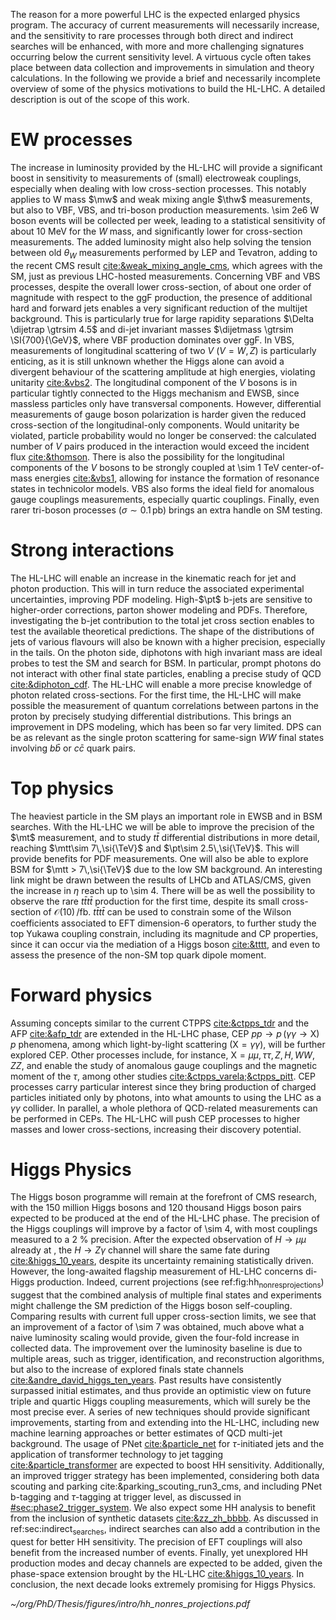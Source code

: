 :PROPERTIES:
:CUSTOM_ID: sec:hllhc_physics
:END:

The reason for a more powerful \ac{LHC} is the expected enlarged physics program.
The accuracy of current measurements will necessarily increase, and the sensitivity to rare processes through both direct and indirect searches will be enhanced, with more and more challenging signatures occurring below the current sensitivity level.
A virtuous cycle often takes place between data collection and improvements in simulation and theory calculations.
In the following we provide a brief and necessarily incomplete overview of some of the physics motivations to build the \ac{HL-LHC}.
A detailed description is out of the scope of this work.

* EW processes

The increase in luminosity provided by the \ac{HL-LHC} will provide a significant boost in sensitivity to measurements of (small) electroweak couplings, especially when dealing with low cross-section processes.
This notably applies to W mass $\mw$ and weak mixing angle $\thw$ measurements, but also to \ac{VBF}, \ac{VBS}, and tri-boson production measurements.
\num{\sim 2e6} W boson events will be collected per week, leading to a statistical sensitivity of about \SI{10}{\MeV} for the $W$ mass, and significantly lower for cross-section measurements.
The added luminosity might also help solving the tension between old $\theta_{W}$ measurements performed by \ac{LEP} and Tevatron, adding to the recent \ac{CMS} result [[cite:&weak_mixing_angle_cms]], which agrees with the \ac{SM}, just as previous \ac{LHC}-hosted measurements.
Concerning \ac{VBF} and \ac{VBS} processes, despite the overall lower cross-section, of about one order of magnitude with respect to the \ac{ggF} production, the presence of additional hard and forward jets enables a very significant reduction of the multijet background.
This is particularly true for large rapidity separations $\Delta \dijetrap \gtrsim 4.5$ and di-jet invariant masses
$\dijetmass \gtrsim \SI{700}{\GeV}$, where \ac{VBF} production dominates over \ac{ggF}.
In \ac{VBS}, measurements of longitudinal scattering of two $V$ ($V=W,Z$) is particularly enticing, as it is still unknown whether the Higgs alone can avoid a divergent behaviour of the scattering amplitude at high energies, violating unitarity [[cite:&vbs2]].
The longitudinal component of the $V$ bosons is in particular tightly connected to the Higgs mechanism and \ac{EWSB}, since massless particles only have transversal components.
However, differential measurements of gauge boson polarization is harder given the reduced cross-section of the longitudinal-only components.
Would unitarity be violated, particle probability would no longer be conserved: the calculated number of $V$ pairs produced in the interaction would exceed the incident flux [[cite:&thomson]].
There is also the possibility for the longitudinal components of the $V$ bosons to be strongly coupled at \SI{\sim 1}{\TeV} center-of-mass energies [[cite:&vbs1]], allowing for instance the formation of resonance states in technicolor models.
\ac{VBS} also forms the ideal field for anomalous gauge couplings measurements, especially quartic couplings.
Finally, even rarer tri-boson processes ($\sigma\sim0.1\,\si{\pico\barn}$) brings an extra handle on \ac{SM} testing.

* Strong interactions

The \ac{HL-LHC} will enable an increase in the kinematic reach for jet and photon production.
This will in turn reduce the associated experimental uncertainties, improving \ac{PDF} modeling.
High-$\pt$ b-jets are sensitive to higher-order corrections, parton shower modeling and \acp{PDF}.
Therefore, investigating the b-jet contribution to the total jet cross section enables to test the available theoretical predictions.
The shape of the distributions of jets of various flavours will also be known with a higher precision, especially in the tails.
On the photon side, diphotons with high invariant mass are ideal probes to test the \ac{SM} and search for \ac{BSM}. In particular, prompt photons do not interact with other final state particles, enabling a precise study of \ac{QCD} [[cite:&diphoton_cdf]].
The \ac{HL-LHC} will enable a more precise knowledge of photon related cross-sections.
For the first time, the \ac{HL-LHC} will make possible the measurement of quantum correlations between partons in the proton by precisely studying differential distributions.
This brings an improvement in \ac{DPS} modeling, which has been so far very limited.
\ac{DPS} can be as relevant as the single proton scattering for same-sign $WW$ final states involving $b\bar{b}$ or $c\bar{c}$ quark pairs.

* Top physics

The heaviest particle in the \ac{SM} plays an important role in \ac{EWSB} and in \ac{BSM} searches.
With the \ac{HL-LHC} we will be able to improve the precision of the $\mt$ measurement, and to study $t\bar{t}$ differential distributions in more detail, reaching $\mtt\sim 7\,\si{\TeV}$ and $\pt\sim 2.5\,\si{\TeV}$.
This will provide benefits for \ac{PDF} measurements.
One will also be able to explore \ac{BSM} for $\mtt > 7\,\si{\TeV}$ due to the low \ac{SM} background.
An interesting link might be drawn between the results of \ac{LHCb} and \ac{ATLAS}/\ac{CMS}, given the increase in $\eta$ reach up to \num{\sim 4}.
There will be as well the possibility to observe the rare $t\bar{t}t\bar{t}$ production for the first time, despite its small cross-section of $\mathcal{O}(10)\,\si{\per\femto\barn}$.
$t\bar{t}t\bar{t}$ can be used to constrain some of the Wilson coefficients associated to \ac{EFT} dimension-6 operators, to further study the top Yukawa coupling constrain, including its magnitude and \ac{CP} properties, since it can occur via the mediation of a Higgs boson [[cite:&tttt]], and even to assess the presence of the non-\ac{SM} top quark dipole moment.

* Forward physics

Assuming concepts similar to the current \ac{CTPPS} [[cite:&ctpps_tdr]] and the \ac{AFP} [[cite:&afp_tdr]] are extended in the \ac{HL-LHC} phase, \ac{CEP} $pp \rightarrow p\,(\gamma\gamma\rightarrow \text{X})\,p$ phenomena, among which light-by-light scattering ($\text{X} = \gamma\gamma$), will be further explored \ac{CEP}.
Other processes include, for instance, $\text{X} = \mu\mu,\,\tau\tau,\,Z,\,H,\,WW,\,ZZ$, and enable the study of anomalous gauge couplings and the magnetic moment of the $\tau$, among other studies [[cite:&ctpps_varela;&ctpps_pitt]].
\ac{CEP} processes carry particular interest since they bring production of charged particles initiated only by photons, into what amounts to using the \ac{LHC} as a $\gamma\gamma$ collider.
In parallel, a whole plethora of \ac{QCD}-related measurements can be performed in \acp{CEP}.
The \ac{HL-LHC} will push \ac{CEP} processes to higher masses and lower cross-sections, increasing their discovery potential.

* Higgs Physics

The Higgs boson programme will remain at the forefront of \ac{CMS} research, with the \num{150} million Higgs bosons and \num{120} thousand Higgs boson pairs expected to be produced at the end of the \ac{HL-LHC} phase.
The precision of the Higgs couplings will improve by a factor of \num{\sim 4}, with most couplings measured to a \SI{2}{\percent} precision.
After the expected observation of $H \rightarrow \mu\mu$ already at \run{3}, the $H \rightarrow Z\gamma$ channel will share the same fate during \phase{2} [[cite:&higgs_10_years]], despite its uncertainty remaining statistically driven.
However, the long-awaited flagship measurement of \ac{HL-LHC} concerns di-Higgs production.
Indeed, current projections (see ref:fig:hh_nonres_projections) suggest that the combined analysis of multiple final states and experiments might challenge the \ac{SM} prediction of the Higgs boson self-coupling.
Comparing \run{2} results with current full \run{2} upper cross-section limits, we see that an improvement of a factor of \num{\sim 7} was obtained, much above what a naive luminosity scaling would provide, given the four-fold increase in collected data.
The improvement over the luminosity baseline is due to multiple areas, such as trigger, identification, and reconstruction algorithms, but also to the increase of explored finals state channels [[cite:&andre_david_higgs_ten_years]].
Past results have consistently surpassed initial estimates, and thus provide an optimistic view on future triple and quartic Higgs coupling measurements, which will surely be the most precise ever.
A series of new techniques should provide significant improvements, starting from \run{3} and extending into the \ac{HL-LHC}, including new machine learning approaches or better estimates of \ac{QCD} multi-jet background.
The usage of \ac{PNet} [[cite:&particle_net]] for $\tau\text{-initiated}$ jets and the application of transformer technology to jet tagging [[cite:&particle_transformer]] are expected to boost HH sensitivity.
Additionally, an improved trigger strategy has been implemented, considering both data scouting and parking cite:&parking_scouting_run3_cms, and including \ac{PNet} b-tagging and $\tau\text{-tagging}$ at trigger level, as discussed in [[#sec:phase2_trigger_system]].
We also expect some HH analysis to benefit from the inclusion of synthetic datasets [[cite:&zz_zh_bbbb]].
As discussed in ref:sec:indirect_searches, indirect searches can also add a contribution in the quest for better HH sensitivity.
The precision of \ac{EFT} couplings will also benefit from the increased number of events.
Finally, yet unexplored HH production modes and decay channels are expected to be added, given the phase-space extension brought by the \ac{HL-LHC} [[cite:&higgs_10_years]].
In conclusion, the next decade looks extremely promising for Higgs Physics.

#+NAME: fig:hh_nonres_projections
#+ATTR_LATEX: :width .5\textwidth
#+CAPTION: Evolution of the expected and observed upper limits on the HH production cross-section. The figure compares results from early \ac{LHC} \run{2} data (\SI{35.9}{\invfb}) with full \ac{LHC} \run{2} data (\SI{138}{\invfb}), and \ac{HL-LHC} projections (\SI{3000}{\invfb}). At the end of the \ac{HL-LHC} it should be possible to challenge the \ac{SM} prediction (red line) with the result of the analysis of multiple final states, possibly in combination with \ac{ATLAS}. Taken from [[cite:&higgs_10_years]].
[[~/org/PhD/Thesis/figures/intro/hh_nonres_projections.pdf]]
